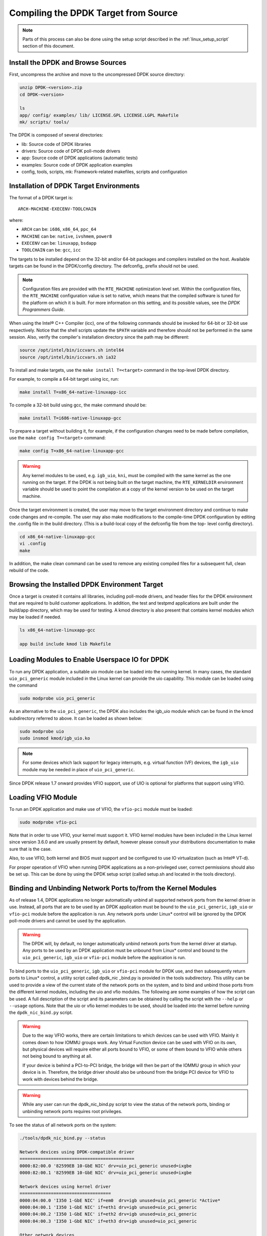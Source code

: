 ..  BSD LICENSE
    Copyright(c) 2010-2015 Intel Corporation. All rights reserved.
    All rights reserved.

    Redistribution and use in source and binary forms, with or without
    modification, are permitted provided that the following conditions
    are met:

    * Redistributions of source code must retain the above copyright
    notice, this list of conditions and the following disclaimer.
    * Redistributions in binary form must reproduce the above copyright
    notice, this list of conditions and the following disclaimer in
    the documentation and/or other materials provided with the
    distribution.
    * Neither the name of Intel Corporation nor the names of its
    contributors may be used to endorse or promote products derived
    from this software without specific prior written permission.

    THIS SOFTWARE IS PROVIDED BY THE COPYRIGHT HOLDERS AND CONTRIBUTORS
    "AS IS" AND ANY EXPRESS OR IMPLIED WARRANTIES, INCLUDING, BUT NOT
    LIMITED TO, THE IMPLIED WARRANTIES OF MERCHANTABILITY AND FITNESS FOR
    A PARTICULAR PURPOSE ARE DISCLAIMED. IN NO EVENT SHALL THE COPYRIGHT
    OWNER OR CONTRIBUTORS BE LIABLE FOR ANY DIRECT, INDIRECT, INCIDENTAL,
    SPECIAL, EXEMPLARY, OR CONSEQUENTIAL DAMAGES (INCLUDING, BUT NOT
    LIMITED TO, PROCUREMENT OF SUBSTITUTE GOODS OR SERVICES; LOSS OF USE,
    DATA, OR PROFITS; OR BUSINESS INTERRUPTION) HOWEVER CAUSED AND ON ANY
    THEORY OF LIABILITY, WHETHER IN CONTRACT, STRICT LIABILITY, OR TORT
    (INCLUDING NEGLIGENCE OR OTHERWISE) ARISING IN ANY WAY OUT OF THE USE
    OF THIS SOFTWARE, EVEN IF ADVISED OF THE POSSIBILITY OF SUCH DAMAGE.

.. _linux_gsg_compiling_dpdk:

Compiling the DPDK Target from Source
=====================================

.. note::

    Parts of this process can also be done using the setup script described in
    the :ref:`linux_setup_script` section of this document.

Install the DPDK and Browse Sources
-----------------------------------

First, uncompress the archive and move to the uncompressed DPDK source directory:

.. code-block:: console

    unzip DPDK-<version>.zip
    cd DPDK-<version>

    ls
    app/ config/ examples/ lib/ LICENSE.GPL LICENSE.LGPL Makefile
    mk/ scripts/ tools/

The DPDK is composed of several directories:

*   lib: Source code of DPDK libraries

*   drivers: Source code of DPDK poll-mode drivers

*   app: Source code of DPDK applications (automatic tests)

*   examples: Source code of DPDK application examples

*   config, tools, scripts, mk: Framework-related makefiles, scripts and configuration

Installation of DPDK Target Environments
----------------------------------------

The format of a DPDK target is::

    ARCH-MACHINE-EXECENV-TOOLCHAIN

where:

* ``ARCH`` can be:  ``i686``, ``x86_64``, ``ppc_64``

* ``MACHINE`` can be:  ``native``, ``ivshmem``, ``power8``

* ``EXECENV`` can be:  ``linuxapp``,  ``bsdapp``

* ``TOOLCHAIN`` can be:  ``gcc``,  ``icc``

The targets to be installed depend on the 32-bit and/or 64-bit packages and compilers installed on the host.
Available targets can be found in the DPDK/config directory.
The defconfig\_ prefix should not be used.

.. note::

    Configuration files are provided with the ``RTE_MACHINE`` optimization level set.
    Within the configuration files, the ``RTE_MACHINE`` configuration value is set to native,
    which means that the compiled software is tuned for the platform on which it is built.
    For more information on this setting, and its possible values, see the *DPDK Programmers Guide*.

When using the Intel® C++ Compiler (icc), one of the following commands should be invoked for 64-bit or 32-bit use respectively.
Notice that the shell scripts update the ``$PATH`` variable and therefore should not be performed in the same session.
Also, verify the compiler's installation directory since the path may be different:

.. code-block:: console

    source /opt/intel/bin/iccvars.sh intel64
    source /opt/intel/bin/iccvars.sh ia32

To install and make targets, use the ``make install T=<target>`` command in the top-level DPDK directory.

For example, to compile a 64-bit target using icc, run:

.. code-block:: console

    make install T=x86_64-native-linuxapp-icc

To compile a 32-bit build using gcc, the make command should be:

.. code-block:: console

    make install T=i686-native-linuxapp-gcc

To prepare a target without building it, for example, if the configuration changes need to be made before compilation,
use the ``make config T=<target>`` command:

.. code-block:: console

    make config T=x86_64-native-linuxapp-gcc

.. warning::

    Any kernel modules to be used, e.g. ``igb_uio``, ``kni``, must be compiled with the
    same kernel as the one running on the target.
    If the DPDK is not being built on the target machine,
    the ``RTE_KERNELDIR`` environment variable should be used to point the compilation at a copy of the kernel version to be used on the target machine.

Once the target environment is created, the user may move to the target environment directory and continue to make code changes and re-compile.
The user may also make modifications to the compile-time DPDK configuration by editing the .config file in the build directory.
(This is a build-local copy of the defconfig file from the top- level config directory).

.. code-block:: console

    cd x86_64-native-linuxapp-gcc
    vi .config
    make

In addition, the make clean command can be used to remove any existing compiled files for a subsequent full, clean rebuild of the code.

Browsing the Installed DPDK Environment Target
----------------------------------------------

Once a target is created it contains all libraries, including poll-mode drivers, and header files for the DPDK environment that are required to build customer applications.
In addition, the test and testpmd applications are built under the build/app directory, which may be used for testing.
A kmod  directory is also present that contains kernel modules which may be loaded if needed.

.. code-block:: console

    ls x86_64-native-linuxapp-gcc

    app build include kmod lib Makefile

Loading Modules to Enable Userspace IO for DPDK
-----------------------------------------------

To run any DPDK application, a suitable uio module can be loaded into the running kernel.
In many cases, the standard ``uio_pci_generic`` module included in the Linux kernel
can provide the uio capability. This module can be loaded using the command

.. code-block:: console

    sudo modprobe uio_pci_generic

As an alternative to the ``uio_pci_generic``, the DPDK also includes the igb_uio
module which can be found in the kmod subdirectory referred to above. It can
be loaded as shown below:

.. code-block:: console

    sudo modprobe uio
    sudo insmod kmod/igb_uio.ko

.. note::

    For some devices which lack support for legacy interrupts, e.g. virtual function
    (VF) devices, the ``igb_uio`` module may be needed in place of ``uio_pci_generic``.

Since DPDK release 1.7 onward provides VFIO support, use of UIO is optional
for platforms that support using VFIO.

Loading VFIO Module
-------------------

To run an DPDK application and make use of VFIO, the ``vfio-pci`` module must be loaded:

.. code-block:: console

    sudo modprobe vfio-pci

Note that in order to use VFIO, your kernel must support it.
VFIO kernel modules have been included in the Linux kernel since version 3.6.0 and are usually present by default,
however please consult your distributions documentation to make sure that is the case.

Also, to use VFIO, both kernel and BIOS must support and be configured to use IO virtualization (such as Intel® VT-d).

For proper operation of VFIO when running DPDK applications as a non-privileged user, correct permissions should also be set up.
This can be done by using the DPDK setup script (called setup.sh and located in the tools directory).

.. _linux_gsg_binding_kernel:

Binding and Unbinding Network Ports to/from the Kernel Modules
--------------------------------------------------------------

As of release 1.4, DPDK applications no longer automatically unbind all supported network ports from the kernel driver in use.
Instead, all ports that are to be used by an DPDK application must be bound to the
``uio_pci_generic``, ``igb_uio`` or ``vfio-pci`` module before the application is run.
Any network ports under Linux* control will be ignored by the DPDK poll-mode drivers and cannot be used by the application.

.. warning::

    The DPDK will, by default, no longer automatically unbind network ports from the kernel driver at startup.
    Any ports to be used by an DPDK application must be unbound from Linux* control and
    bound to the ``uio_pci_generic``, ``igb_uio`` or ``vfio-pci`` module before the application is run.

To bind ports to the ``uio_pci_generic``, ``igb_uio`` or ``vfio-pci`` module for DPDK use,
and then subsequently return ports to Linux* control,
a utility script called dpdk_nic _bind.py is provided in the tools subdirectory.
This utility can be used to provide a view of the current state of the network ports on the system,
and to bind and unbind those ports from the different kernel modules, including the uio and vfio modules.
The following are some examples of how the script can be used.
A full description of the script and its parameters can be obtained by calling the script with the ``--help`` or ``--usage`` options.
Note that the uio or vfio kernel modules to be used, should be loaded into the kernel before
running the ``dpdk_nic_bind.py`` script.

.. warning::

    Due to the way VFIO works, there are certain limitations to which devices can be used with VFIO.
    Mainly it comes down to how IOMMU groups work.
    Any Virtual Function device can be used with VFIO on its own, but physical devices will require either all ports bound to VFIO,
    or some of them bound to VFIO while others not being bound to anything at all.

    If your device is behind a PCI-to-PCI bridge, the bridge will then be part of the IOMMU group in which your device is in.
    Therefore, the bridge driver should also be unbound from the bridge PCI device for VFIO to work with devices behind the bridge.

.. warning::

    While any user can run the dpdk_nic_bind.py script to view the status of the network ports,
    binding or unbinding network ports requires root privileges.

To see the status of all network ports on the system:

.. code-block:: console

    ./tools/dpdk_nic_bind.py --status

    Network devices using DPDK-compatible driver
    ============================================
    0000:82:00.0 '82599EB 10-GbE NIC' drv=uio_pci_generic unused=ixgbe
    0000:82:00.1 '82599EB 10-GbE NIC' drv=uio_pci_generic unused=ixgbe

    Network devices using kernel driver
    ===================================
    0000:04:00.0 'I350 1-GbE NIC' if=em0  drv=igb unused=uio_pci_generic *Active*
    0000:04:00.1 'I350 1-GbE NIC' if=eth1 drv=igb unused=uio_pci_generic
    0000:04:00.2 'I350 1-GbE NIC' if=eth2 drv=igb unused=uio_pci_generic
    0000:04:00.3 'I350 1-GbE NIC' if=eth3 drv=igb unused=uio_pci_generic

    Other network devices
    =====================
    <none>

To bind device ``eth1``,``04:00.1``, to the ``uio_pci_generic`` driver:

.. code-block:: console

    ./tools/dpdk_nic_bind.py --bind=uio_pci_generic 04:00.1

or, alternatively,

.. code-block:: console

    ./tools/dpdk_nic_bind.py --bind=uio_pci_generic eth1

To restore device ``82:00.0`` to its original kernel binding:

.. code-block:: console

    ./tools/dpdk_nic_bind.py --bind=ixgbe 82:00.0
